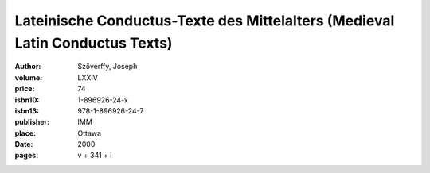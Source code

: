Lateinische Conductus-Texte des Mittelalters (Medieval Latin Conductus Texts)
=============================================================================

:author: Szövérffy, Joseph
:volume: LXXIV
:price: 74
:isbn10: 1-896926-24-x
:isbn13: 978-1-896926-24-7
:publisher: IMM
:place: Ottawa
:date: 2000
:pages: v + 341 + i
